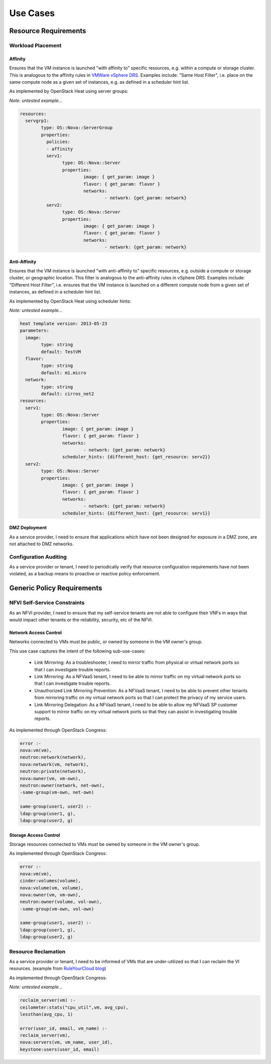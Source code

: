Use Cases
=========

Resource Requirements
+++++++++++++++++++++

Workload Placement
------------------

Affinity
........

Ensures that the VM instance is launched "with affinity to" specific resources, e.g. within a compute or storage cluster. This is analogous to the affinity rules in `VMWare vSphere DRS <https://pubs.vmware.com/vsphere-50/topic/com.vmware.vsphere.resmgmt.doc_50/GUID-FF28F29C-8B67-4EFF-A2EF-63B3537E6934.html>`_. Examples include: "Same Host Filter", i.e. place on the same compute node as a given set of instances, e.g. as defined in a scheduler hint list.

As implemented by OpenStack Heat using server groups:

*Note: untested example...*

.. code::

	resources: 
	  servgrp1: 
		type: OS::Nova::ServerGroup
		properties: 
		  policies: 
		  - affinity
		  serv1:
			type: OS::Nova::Server
			properties:
				image: { get_param: image }
				flavor: { get_param: flavor }
				networks:
					- network: {get_param: network}
		  serv2:
			type: OS::Nova::Server
			properties:
				image: { get_param: image }
				flavor: { get_param: flavor }
				networks:
					- network: {get_param: network}

Anti-Affinity
.............

Ensures that the VM instance is launched "with anti-affinity to" specific resources, e.g. outside a compute or storage cluster, or geographic location. This filter is analogous to the anti-affinity rules in vSphere DRS. Examples include: "Different Host Filter", i.e. ensures that the VM instance is launched on a different compute node from a given set of instances, as defined in a scheduler hint list.

As implemented by OpenStack Heat using scheduler hints:

*Note: untested example...*

.. code::

	heat template version: 2013-05-23
	parameters:
	  image:
		type: string
		default: TestVM
	  flavor:
		type: string
		default: m1.micro
	  network:
		type: string
		default: cirros_net2
	resources:
	  serv1:
		type: OS::Nova::Server
		properties:
			image: { get_param: image }
			flavor: { get_param: flavor }
			networks:
				- network: {get_param: network}
			scheduler_hints: {different_host: {get_resource: serv2}}
	  serv2:
		type: OS::Nova::Server
		properties:
			image: { get_param: image }
			flavor: { get_param: flavor }
			networks:
				- network: {get_param: network}
			scheduler_hints: {different_host: {get_resource: serv1}}

DMZ Deployment
..............
As a service provider, I need to ensure that applications which have not been designed for exposure in a DMZ zone, are not attached to DMZ networks.

Configuration Auditing
----------------------

As a service provider or tenant, I need to periodically verify that resource configuration requirements have not been violated, as a backup means to proactive or reactive policy enforcement.

Generic Policy Requirements
+++++++++++++++++++++++++++

NFVI Self-Service Constraints
-----------------------------

As an NFVI provider, I need to ensure that my self-service tenants are not able to configure their VNFs in ways that would impact other tenants or the reliability, security, etc of the NFVI.

Network Access Control
......................

Networks connected to VMs must be public, or owned by someone in the VM owner's group.

This use case captures the intent of the following sub-use-cases:

  * Link Mirroring: As a troubleshooter, I need to mirror traffic from physical or virtual network ports so that I can investigate trouble reports.
  * Link Mirroring: As a NFVaaS tenant, I need to be able to mirror traffic on my virtual network ports so that I can investigate trouble reports.
  * Unauthorized Link Mirroring Prevention: As a NFVaaS tenant, I need to be able to prevent other tenants from mirroring traffic on my virtual network ports so that I can protect the privacy of my service users.
  * Link Mirroring Delegation: As a NFVaaS tenant, I need to be able to allow my NFVaaS SP customer support to mirror traffic on my virtual network ports so that they can assist in investigating trouble reports.

As implemented through OpenStack Congress: 

.. code:: 

   error :- 
   nova:vm(vm), 
   neutron:network(network), 
   nova:network(vm, network), 
   neutron:private(network), 
   nova:owner(vm, vm-own), 
   neutron:owner(network, net-own), 
   -same-group(vm-own, net-own)
		 
   same-group(user1, user2) :- 
   ldap:group(user1, g), 
   ldap:group(user2, g)
   

Storage Access Control
......................

Storage resources connected to VMs must be owned by someone in the VM owner's group.

As implemented through OpenStack Congress: 

.. code:: 

  error :- 
  nova:vm(vm), 
  cinder:volumes(volume), 
  nova:volume(vm, volume), 
  nova:owner(vm, vm-own), 
  neutron:owner(volume, vol-own), 
  -same-group(vm-own, vol-own)
 
  same-group(user1, user2) :- 
  ldap:group(user1, g), 
  ldap:group(user2, g)

Resource Reclamation
--------------------

As a service provider or tenant, I need to be informed of VMs that are under-utilized so that I can reclaim the VI resources. (example from `RuleYourCloud blog <http://ruleyourcloud.com/2015/03/12/scaling-up-congress.html>`_) 

As implemented through OpenStack Congress: 

*Note: untested example...*

.. code:: 

  reclaim_server(vm) :-
  ceilometer:stats("cpu_util",vm, avg_cpu),
  lessthan(avg_cpu, 1)

  error(user_id, email, vm_name) :-
  reclaim_server(vm),
  nova:servers(vm, vm_name, user_id),
  keystone:users(user_id, email)

